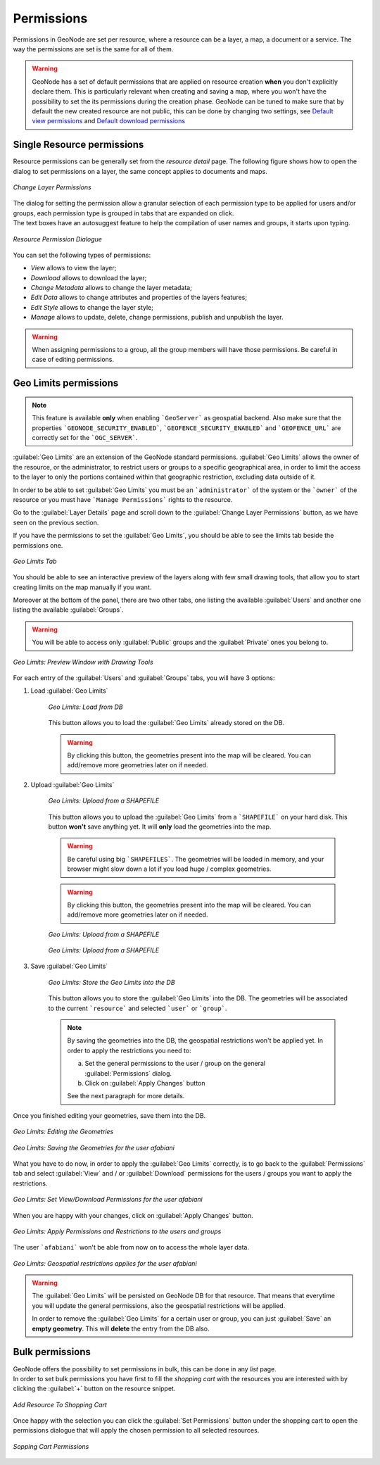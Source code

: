 .. _permissions:

===========
Permissions
===========

| Permissions in GeoNode are set per resource, where a resource can be a layer, a map, a document or a service. The way the permissions are set is the same for all of them.

.. warning::

  GeoNode has a set of default permissions that are applied on resource creation **when** you don't explicitly declare them.
  This is particularly relevant when creating and saving a map, where you won't have the possibility to set the its permissions during the creation phase.
  GeoNode can be tuned to make sure that by default the new created resource are not public, this can be done by changing two settings, see `Default view permissions <../settings/index.html#default-anonymous-view-permission>`_ and `Default download permissions <../settings/index.html#default-anonymous-download-permission>`_

Single Resource permissions
---------------------------

| Resource permissions can be generally set from the *resource detail* page. The following figure shows how to open the dialog to set permissions on a layer, the same concept applies to documents and maps.

.. figure:: img/change_layer_permissions.png
    :align: center
    :width: 500

    *Change Layer Permissions*

| The dialog for setting the permission allow a granular selection of each permission type to be applied for users and/or groups, each permission type is grouped in tabs that are expanded on click.
| The text boxes have an autosuggest feature to help the compilation of user names and groups, it starts upon typing.

.. figure:: img/resource_permissions_dialogue.png
    :align: center
    :width: 500

    *Resource Permission Dialogue*

You can set the following types of permissions:

* *View* allows to view the layer;
* *Download* allows to download the layer;
* *Change Metadata* allows to change the layer metadata;
* *Edit Data* allows to change attributes and properties of the layers features;
* *Edit Style* allows to change the layer style;
* *Manage* allows to update, delete, change permissions, publish and unpublish the layer.

.. warning:: When assigning permissions to a group, all the group members will have those permissions. Be careful in case of editing permissions.

Geo Limits permissions
----------------------

.. note:: This feature is available **only** when enabling ```GeoServer``` as geospatial backend. Also make sure that the properties ```GEONODE_SECURITY_ENABLED```, ```GEOFENCE_SECURITY_ENABLED``` and ```GEOFENCE_URL``` are correctly set for the ```OGC_SERVER```.

:guilabel:`Geo Limits` are an extension of the GeoNode standard permissions. :guilabel:`Geo Limits` allows the owner of the resource, or the administrator, to restrict users or groups to a specific geographical area, in order to limit the access to the layer to only the portions contained within that geographic restriction, excluding data outside of it.

In order to be able to set :guilabel:`Geo Limits` you must be an ```administrator``` of the system or the ```owner``` of the resource or you must have ```Manage Permissions``` rights to the resource.

Go to the :guilabel:`Layer Details` page and scroll down to the :guilabel:`Change Layer Permissions` button, as we have seen on the previous section.

If you have the permissions to set the :guilabel:`Geo Limits`, you should be able to see the limits tab beside the permissions one.

.. figure:: img/geo_limits_001.png
    :align: center
    :width: 500

    *Geo Limits Tab*

You should be able to see an interactive preview of the layers along with few small drawing tools, that allow you to start creating limits on the map manually if you want.

Moreover at the bottom of the panel, there are two other tabs, one listing the available :guilabel:`Users` and another one listing the available :guilabel:`Groups`.

.. warning :: You will be able to access only :guilabel:`Public` groups and the :guilabel:`Private` ones you belong to.

.. figure:: img/geo_limits_002.png
    :align: center
    :width: 500

    *Geo Limits: Preview Window with Drawing Tools*

For each entry of the :guilabel:`Users` and :guilabel:`Groups` tabs, you will have 3 options:

1. Load :guilabel:`Geo Limits`

    .. figure:: img/geo_limits_003.png
        :align: center
        :width: 200

        *Geo Limits: Load from DB*

    This button allows you to load the :guilabel:`Geo Limits` already stored on the DB.

    .. warning :: By clicking this button, the geometries present into the map will be cleared. You can add/remove more geometries later on if needed.

2. Upload :guilabel:`Geo Limits`

    .. figure:: img/geo_limits_004.png
        :align: center
        :width: 200

        *Geo Limits: Upload from a SHAPEFILE*

    This button allows you to upload the :guilabel:`Geo Limits` from a ```SHAPEFILE``` on your hard disk. This button **won't** save anything yet. It will **only** load the geometries into the map.

    .. warning :: Be careful using big ```SHAPEFILES```. The geometries will be loaded in memory, and your browser might slow down a lot if you load huge / complex geometries.

    .. warning :: By clicking this button, the geometries present into the map will be cleared. You can add/remove more geometries later on if needed.

    .. figure:: img/geo_limits_005.png
        :align: center
        :width: 200

        *Geo Limits: Upload from a SHAPEFILE*

    .. figure:: img/geo_limits_006.png
        :align: center
        :width: 400

        *Geo Limits: Upload from a SHAPEFILE*

3. Save :guilabel:`Geo Limits`

    .. figure:: img/geo_limits_007.png
        :align: center
        :width: 200

        *Geo Limits: Store the Geo Limits into the DB*

    This button allows you to store the :guilabel:`Geo Limits` into the DB. The geometries will be associated to the current ```resource``` and selected ```user``` or ```group```.

    .. note :: By saving the geometries into the DB, the geospatial restrictions won't be applied yet. In order to apply the restrictions you need to:

        a) Set the general permissions to the user / group on the general :guilabel:`Permissions` dialog.

        b) Click on :guilabel:`Apply Changes` button

        See the next paragraph for more details.

Once you finished editing your geometries, save them into the DB.

.. figure:: img/geo_limits_008.png
    :align: center
    :width: 500

    *Geo Limits: Editing the Geometries*

.. figure:: img/geo_limits_009.png
    :align: center
    :width: 500

    *Geo Limits: Saving the Geometries for the user afabiani*

What you have to do now, in order to apply the :guilabel:`Geo Limits` correctly, is to go back to the :guilabel:`Permissions` tab and select :guilabel:`View` and / or :guilabel:`Download` permissions for the users / groups you want to apply the restrictions.

.. figure:: img/geo_limits_010.png
    :align: center
    :width: 500

    *Geo Limits: Set View/Download Permissions for the user afabiani*

When you are happy with your changes, click on :guilabel:`Apply Changes` button.

.. figure:: img/geo_limits_011.png
    :align: center
    :width: 500

    *Geo Limits: Apply Permissions and Restrictions to the users and groups*

The user ```afabiani``` won't be able from now on to access the whole layer data.

.. figure:: img/geo_limits_012.png
    :align: center
    :width: 500

    *Geo Limits: Geospatial restrictions applies for the user afabiani*

.. warning :: The :guilabel:`Geo Limits` will be persisted on GeoNode DB for that resource. That means that everytime you will update the general permissions, also the geospatial restrictions will be applied.
    
    In order to remove the :guilabel:`Geo Limits` for a certain user or group, you can just :guilabel:`Save` an **empty geometry**. This will **delete** the entry from the DB also.


Bulk permissions
----------------

| GeoNode offers the possibility to set permissions in bulk, this can be done in any *list* page.
| In order to set bulk permissions you have first to fill the *shopping cart* with the resources you are interested with by clicking the :guilabel:`+` button on the resource snippet.

.. figure:: img/add_to_shopping_cart.png
    :align: center
    :width: 500

    *Add Resource To Shopping Cart*

| Once happy with the selection you can click the :guilabel:`Set Permissions` button under the shopping cart to open the permissions dialogue that will apply the chosen permission to all selected resources.

.. figure:: img/shopping_cart_permissions.png
    :align: center
    :width: 500

    *Sopping Cart Permissions*
